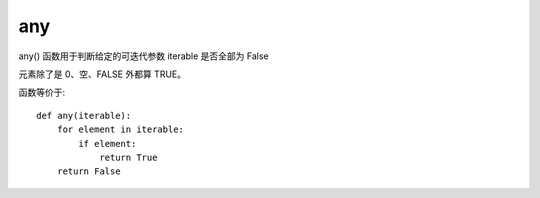 ================
any
================


.. post:: 2023-02-20 22:06:49
  :tags: python, 内置函数
  :category: 后端
  :author: YanQue
  :location: CD
  :language: zh-cn


any() 函数用于判断给定的可迭代参数 iterable 是否全部为 False

元素除了是 0、空、FALSE 外都算 TRUE。

函数等价于::

  def any(iterable):
      for element in iterable:
          if element:
              return True
      return False

.. function:: any(iterable)

  iterable:
    元组或列表

  如果都为空、0、false，则返回false，
  如果不都为空、0、false，则返回true


